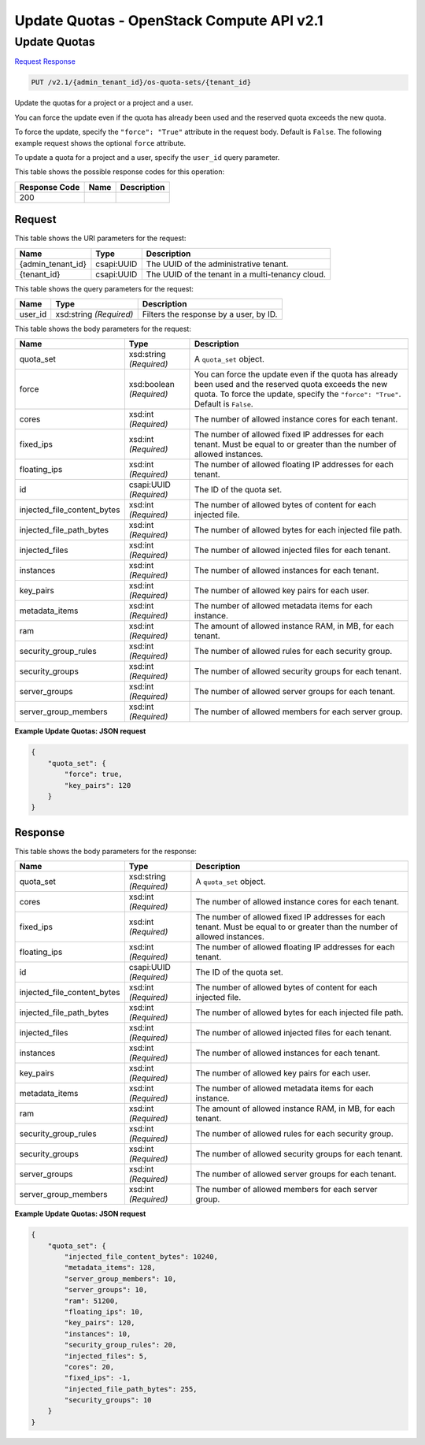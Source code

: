 =============================================================================
Update Quotas -  OpenStack Compute API v2.1
=============================================================================

Update Quotas
~~~~~~~~~~~~~~~~~~~~~~~~~

`Request <PUT_update_quotas_v2.1_admin_tenant_id_os-quota-sets_tenant_id_.rst#request>`__
`Response <PUT_update_quotas_v2.1_admin_tenant_id_os-quota-sets_tenant_id_.rst#response>`__

.. code-block:: javascript

    PUT /v2.1/{admin_tenant_id}/os-quota-sets/{tenant_id}

Update the quotas for a project or a project and a user.

You can force the update even if the quota has already been used and the reserved quota exceeds the new quota.

To force the update, specify the ``"force": "True"`` attribute in the request body. Default is ``False``. The following example request shows the optional ``force`` attribute.

To update a quota for a project and a user, specify the ``user_id`` query parameter.



This table shows the possible response codes for this operation:


+--------------------------+-------------------------+-------------------------+
|Response Code             |Name                     |Description              |
+==========================+=========================+=========================+
|200                       |                         |                         |
+--------------------------+-------------------------+-------------------------+


Request
^^^^^^^^^^^^^^^^^

This table shows the URI parameters for the request:

+--------------------------+-------------------------+-------------------------+
|Name                      |Type                     |Description              |
+==========================+=========================+=========================+
|{admin_tenant_id}         |csapi:UUID               |The UUID of the          |
|                          |                         |administrative tenant.   |
+--------------------------+-------------------------+-------------------------+
|{tenant_id}               |csapi:UUID               |The UUID of the tenant   |
|                          |                         |in a multi-tenancy cloud.|
+--------------------------+-------------------------+-------------------------+



This table shows the query parameters for the request:

+--------------------------+-------------------------+-------------------------+
|Name                      |Type                     |Description              |
+==========================+=========================+=========================+
|user_id                   |xsd:string *(Required)*  |Filters the response by  |
|                          |                         |a user, by ID.           |
+--------------------------+-------------------------+-------------------------+




This table shows the body parameters for the request:

+----------------------------+------------------------+------------------------+
|Name                        |Type                    |Description             |
+============================+========================+========================+
|quota_set                   |xsd:string *(Required)* |A ``quota_set`` object. |
+----------------------------+------------------------+------------------------+
|force                       |xsd:boolean *(Required)*|You can force the       |
|                            |                        |update even if the      |
|                            |                        |quota has already been  |
|                            |                        |used and the reserved   |
|                            |                        |quota exceeds the new   |
|                            |                        |quota. To force the     |
|                            |                        |update, specify the     |
|                            |                        |``"force": "True"``.    |
|                            |                        |Default is ``False``.   |
+----------------------------+------------------------+------------------------+
|cores                       |xsd:int *(Required)*    |The number of allowed   |
|                            |                        |instance cores for each |
|                            |                        |tenant.                 |
+----------------------------+------------------------+------------------------+
|fixed_ips                   |xsd:int *(Required)*    |The number of allowed   |
|                            |                        |fixed IP addresses for  |
|                            |                        |each tenant. Must be    |
|                            |                        |equal to or greater     |
|                            |                        |than the number of      |
|                            |                        |allowed instances.      |
+----------------------------+------------------------+------------------------+
|floating_ips                |xsd:int *(Required)*    |The number of allowed   |
|                            |                        |floating IP addresses   |
|                            |                        |for each tenant.        |
+----------------------------+------------------------+------------------------+
|id                          |csapi:UUID *(Required)* |The ID of the quota set.|
+----------------------------+------------------------+------------------------+
|injected_file_content_bytes |xsd:int *(Required)*    |The number of allowed   |
|                            |                        |bytes of content for    |
|                            |                        |each injected file.     |
+----------------------------+------------------------+------------------------+
|injected_file_path_bytes    |xsd:int *(Required)*    |The number of allowed   |
|                            |                        |bytes for each injected |
|                            |                        |file path.              |
+----------------------------+------------------------+------------------------+
|injected_files              |xsd:int *(Required)*    |The number of allowed   |
|                            |                        |injected files for each |
|                            |                        |tenant.                 |
+----------------------------+------------------------+------------------------+
|instances                   |xsd:int *(Required)*    |The number of allowed   |
|                            |                        |instances for each      |
|                            |                        |tenant.                 |
+----------------------------+------------------------+------------------------+
|key_pairs                   |xsd:int *(Required)*    |The number of allowed   |
|                            |                        |key pairs for each user.|
+----------------------------+------------------------+------------------------+
|metadata_items              |xsd:int *(Required)*    |The number of allowed   |
|                            |                        |metadata items for each |
|                            |                        |instance.               |
+----------------------------+------------------------+------------------------+
|ram                         |xsd:int *(Required)*    |The amount of allowed   |
|                            |                        |instance RAM, in MB,    |
|                            |                        |for each tenant.        |
+----------------------------+------------------------+------------------------+
|security_group_rules        |xsd:int *(Required)*    |The number of allowed   |
|                            |                        |rules for each security |
|                            |                        |group.                  |
+----------------------------+------------------------+------------------------+
|security_groups             |xsd:int *(Required)*    |The number of allowed   |
|                            |                        |security groups for     |
|                            |                        |each tenant.            |
+----------------------------+------------------------+------------------------+
|server_groups               |xsd:int *(Required)*    |The number of allowed   |
|                            |                        |server groups for each  |
|                            |                        |tenant.                 |
+----------------------------+------------------------+------------------------+
|server_group_members        |xsd:int *(Required)*    |The number of allowed   |
|                            |                        |members for each server |
|                            |                        |group.                  |
+----------------------------+------------------------+------------------------+





**Example Update Quotas: JSON request**


.. code::

    {
        "quota_set": {
            "force": true,
            "key_pairs": 120
        }
    }
    


Response
^^^^^^^^^^^^^^^^^^


This table shows the body parameters for the response:

+----------------------------+------------------------+------------------------+
|Name                        |Type                    |Description             |
+============================+========================+========================+
|quota_set                   |xsd:string *(Required)* |A ``quota_set`` object. |
+----------------------------+------------------------+------------------------+
|cores                       |xsd:int *(Required)*    |The number of allowed   |
|                            |                        |instance cores for each |
|                            |                        |tenant.                 |
+----------------------------+------------------------+------------------------+
|fixed_ips                   |xsd:int *(Required)*    |The number of allowed   |
|                            |                        |fixed IP addresses for  |
|                            |                        |each tenant. Must be    |
|                            |                        |equal to or greater     |
|                            |                        |than the number of      |
|                            |                        |allowed instances.      |
+----------------------------+------------------------+------------------------+
|floating_ips                |xsd:int *(Required)*    |The number of allowed   |
|                            |                        |floating IP addresses   |
|                            |                        |for each tenant.        |
+----------------------------+------------------------+------------------------+
|id                          |csapi:UUID *(Required)* |The ID of the quota set.|
+----------------------------+------------------------+------------------------+
|injected_file_content_bytes |xsd:int *(Required)*    |The number of allowed   |
|                            |                        |bytes of content for    |
|                            |                        |each injected file.     |
+----------------------------+------------------------+------------------------+
|injected_file_path_bytes    |xsd:int *(Required)*    |The number of allowed   |
|                            |                        |bytes for each injected |
|                            |                        |file path.              |
+----------------------------+------------------------+------------------------+
|injected_files              |xsd:int *(Required)*    |The number of allowed   |
|                            |                        |injected files for each |
|                            |                        |tenant.                 |
+----------------------------+------------------------+------------------------+
|instances                   |xsd:int *(Required)*    |The number of allowed   |
|                            |                        |instances for each      |
|                            |                        |tenant.                 |
+----------------------------+------------------------+------------------------+
|key_pairs                   |xsd:int *(Required)*    |The number of allowed   |
|                            |                        |key pairs for each user.|
+----------------------------+------------------------+------------------------+
|metadata_items              |xsd:int *(Required)*    |The number of allowed   |
|                            |                        |metadata items for each |
|                            |                        |instance.               |
+----------------------------+------------------------+------------------------+
|ram                         |xsd:int *(Required)*    |The amount of allowed   |
|                            |                        |instance RAM, in MB,    |
|                            |                        |for each tenant.        |
+----------------------------+------------------------+------------------------+
|security_group_rules        |xsd:int *(Required)*    |The number of allowed   |
|                            |                        |rules for each security |
|                            |                        |group.                  |
+----------------------------+------------------------+------------------------+
|security_groups             |xsd:int *(Required)*    |The number of allowed   |
|                            |                        |security groups for     |
|                            |                        |each tenant.            |
+----------------------------+------------------------+------------------------+
|server_groups               |xsd:int *(Required)*    |The number of allowed   |
|                            |                        |server groups for each  |
|                            |                        |tenant.                 |
+----------------------------+------------------------+------------------------+
|server_group_members        |xsd:int *(Required)*    |The number of allowed   |
|                            |                        |members for each server |
|                            |                        |group.                  |
+----------------------------+------------------------+------------------------+





**Example Update Quotas: JSON request**


.. code::

    {
        "quota_set": {
            "injected_file_content_bytes": 10240,
            "metadata_items": 128,
            "server_group_members": 10,
            "server_groups": 10,
            "ram": 51200,
            "floating_ips": 10,
            "key_pairs": 120,
            "instances": 10,
            "security_group_rules": 20,
            "injected_files": 5,
            "cores": 20,
            "fixed_ips": -1,
            "injected_file_path_bytes": 255,
            "security_groups": 10
        }
    }
    

